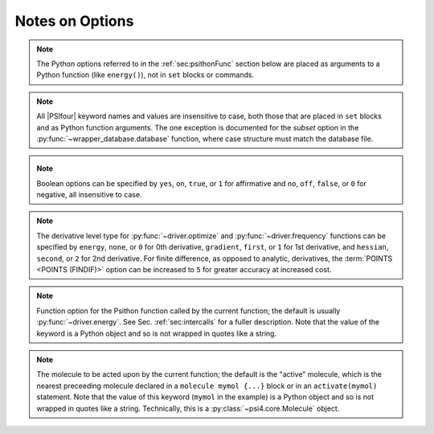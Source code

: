 .. #
.. # @BEGIN LICENSE
.. #
.. # Psi4: an open-source quantum chemistry software package
.. #
.. # Copyright (c) 2007-2016 The Psi4 Developers.
.. #
.. # The copyrights for code used from other parties are included in
.. # the corresponding files.
.. #
.. # This program is free software; you can redistribute it and/or modify
.. # it under the terms of the GNU General Public License as published by
.. # the Free Software Foundation; either version 2 of the License, or
.. # (at your option) any later version.
.. #
.. # This program is distributed in the hope that it will be useful,
.. # but WITHOUT ANY WARRANTY; without even the implied warranty of
.. # MERCHANTABILITY or FITNESS FOR A PARTICULAR PURPOSE.  See the
.. # GNU General Public License for more details.
.. #
.. # You should have received a copy of the GNU General Public License along
.. # with this program; if not, write to the Free Software Foundation, Inc.,
.. # 51 Franklin Street, Fifth Floor, Boston, MA 02110-1301 USA.
.. #
.. # @END LICENSE
.. #

Notes on Options
================

.. comment warning:: Python naming practices of file_that_includes_function.function_name()
   are followed below. In psi4 input files, it is only necessary to call the
   function name alone. That is, use ``energy('scf')``, not ``driver.energy('scf')``.

.. note:: The Python options referred to in the :ref:`sec:psithonFunc` section below
   are placed as arguments to a Python
   function (like ``energy()``), not in ``set`` blocks or commands.
.. comment and indexed in :ref:`apdx:options_py`

.. note:: All |PSIfour| keyword names and values are insensitive to case, both
   those that are placed in ``set`` blocks and as Python function arguments.
   The one exception is documented for the *subset* option in the :py:func:`~wrapper_database.database`
   function, where case structure must match the database file.

.. _`op_py_bool`:

.. _`op_py_boolean`:

.. note:: Boolean options can be specified by ``yes``, ``on``, ``true``, or ``1``
    for affirmative and ``no``, ``off``, ``false``, or ``0`` for negative,
    all insensitive to case.

.. _`op_py_dertype`:

.. note:: The derivative level type for :py:func:`~driver.optimize` and :py:func:`~driver.frequency` functions can be specified by ``energy``, ``none``, or ``0`` for 0th derivative, ``gradient``, ``first``, or ``1`` for 1st derivative, and ``hessian``, ``second``, or ``2`` for 2nd derivative. For finite difference, as opposed to analytic, derivatives, the :term:`POINTS <POINTS (FINDIF)>` option can be increased to ``5`` for greater accuracy at increased cost.

.. _`op_py_function`:

.. note:: Function option for the Psithon function called by the current function;
   the default is usually :py:func:`~driver.energy`. See Sec. :ref:`sec:intercalls`
   for a fuller description. Note that the value of the keyword is a Python object
   and so is not wrapped in quotes like a string.

.. _`op_py_molecule`:

.. note:: The molecule to be acted upon by the current function; the default is the
   "active" molecule, which is the nearest preceeding molecule declared in a
   ``molecule mymol {...}`` block or in an ``activate(mymol)`` statement. Note
   that the value of this keyword (``mymol`` in the example) is a Python object
   and so is not wrapped in quotes like a string. Technically, this is a
   :py:class:`~psi4.core.Molecule` object.

